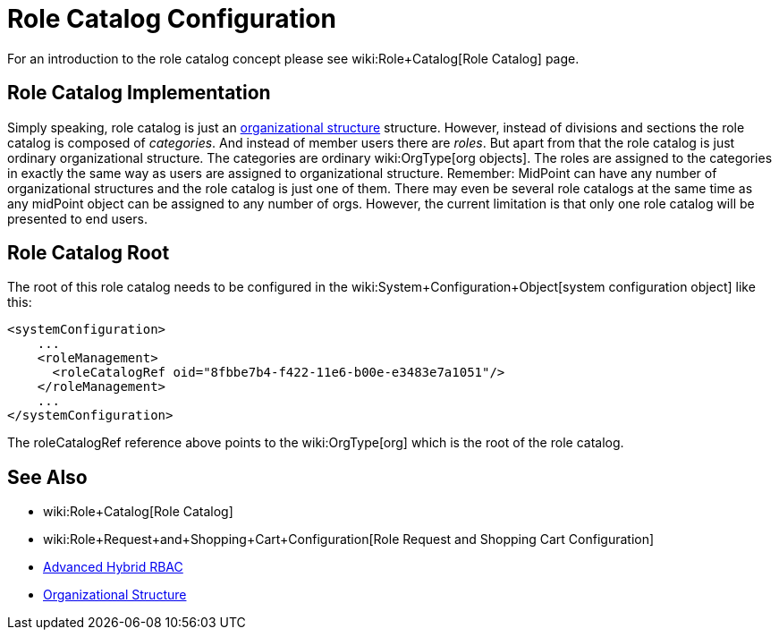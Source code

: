 = Role Catalog Configuration
:page-nav-title: Configuration
:page-wiki-name: Role Catalog Configuration
:page-wiki-id: 24085516
:page-wiki-metadata-create-user: semancik
:page-wiki-metadata-create-date: 2017-03-16T16:27:01.292+01:00
:page-wiki-metadata-modify-user: semancik
:page-wiki-metadata-modify-date: 2017-07-10T14:32:51.290+02:00
:page-since: "3.5"
:page-upkeep-status: yellow
:page-toc: top


For an introduction to the role catalog concept please see wiki:Role+Catalog[Role Catalog] page.


== Role Catalog Implementation

Simply speaking, role catalog is just an xref:/midpoint/reference/org/organizational-structure/[organizational structure] structure.
However, instead of divisions and sections the role catalog is composed of _categories_. And instead of member users there are _roles_. But apart from that the role catalog is just ordinary organizational structure.
The categories are ordinary wiki:OrgType[org objects]. The roles are assigned to the categories in exactly the same way as users are assigned to organizational structure.
Remember: MidPoint can have any number of organizational structures and the role catalog is just one of them.
There may even be several role catalogs at the same time as any midPoint object can be assigned to any number of orgs.
However, the current limitation is that only one role catalog will be presented to end users.


== Role Catalog Root

The root of this role catalog needs to be configured in the wiki:System+Configuration+Object[system configuration object] like this:

[source,xml]
----
<systemConfiguration>
    ...
    <roleManagement>
      <roleCatalogRef oid="8fbbe7b4-f422-11e6-b00e-e3483e7a1051"/>
    </roleManagement>
    ...
</systemConfiguration>
----

The roleCatalogRef reference above points to the wiki:OrgType[org] which is the root of the role catalog.


== See Also

* wiki:Role+Catalog[Role Catalog]

* wiki:Role+Request+and+Shopping+Cart+Configuration[Role Request and Shopping Cart Configuration]

* xref:/midpoint/reference/roles-policies/rbac/[Advanced Hybrid RBAC]

* xref:/midpoint/reference/org/organizational-structure/[Organizational Structure]